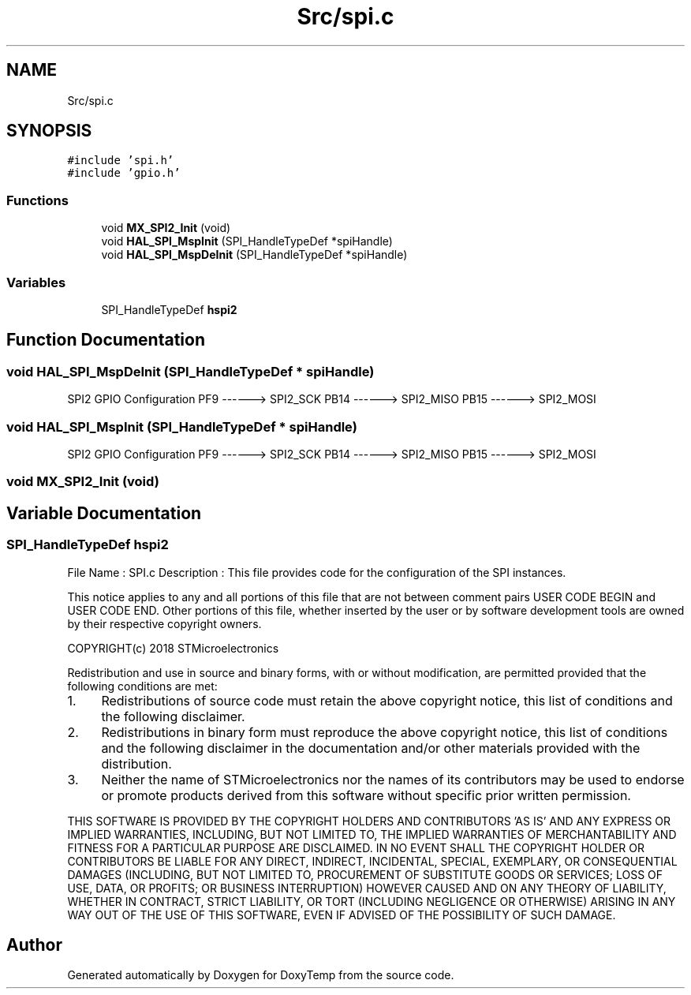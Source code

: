 .TH "Src/spi.c" 3 "Fri Mar 9 2018" "Version 1.2" "DoxyTemp" \" -*- nroff -*-
.ad l
.nh
.SH NAME
Src/spi.c
.SH SYNOPSIS
.br
.PP
\fC#include 'spi\&.h'\fP
.br
\fC#include 'gpio\&.h'\fP
.br

.SS "Functions"

.in +1c
.ti -1c
.RI "void \fBMX_SPI2_Init\fP (void)"
.br
.ti -1c
.RI "void \fBHAL_SPI_MspInit\fP (SPI_HandleTypeDef *spiHandle)"
.br
.ti -1c
.RI "void \fBHAL_SPI_MspDeInit\fP (SPI_HandleTypeDef *spiHandle)"
.br
.in -1c
.SS "Variables"

.in +1c
.ti -1c
.RI "SPI_HandleTypeDef \fBhspi2\fP"
.br
.in -1c
.SH "Function Documentation"
.PP 
.SS "void HAL_SPI_MspDeInit (SPI_HandleTypeDef * spiHandle)"
SPI2 GPIO Configuration PF9 ------> SPI2_SCK PB14 ------> SPI2_MISO PB15 ------> SPI2_MOSI
.SS "void HAL_SPI_MspInit (SPI_HandleTypeDef * spiHandle)"
SPI2 GPIO Configuration PF9 ------> SPI2_SCK PB14 ------> SPI2_MISO PB15 ------> SPI2_MOSI
.SS "void MX_SPI2_Init (void)"

.SH "Variable Documentation"
.PP 
.SS "SPI_HandleTypeDef hspi2"
File Name : SPI\&.c Description : This file provides code for the configuration of the SPI instances\&.
.PP
This notice applies to any and all portions of this file that are not between comment pairs USER CODE BEGIN and USER CODE END\&. Other portions of this file, whether inserted by the user or by software development tools are owned by their respective copyright owners\&.
.PP
COPYRIGHT(c) 2018 STMicroelectronics
.PP
Redistribution and use in source and binary forms, with or without modification, are permitted provided that the following conditions are met:
.IP "1." 4
Redistributions of source code must retain the above copyright notice, this list of conditions and the following disclaimer\&.
.IP "2." 4
Redistributions in binary form must reproduce the above copyright notice, this list of conditions and the following disclaimer in the documentation and/or other materials provided with the distribution\&.
.IP "3." 4
Neither the name of STMicroelectronics nor the names of its contributors may be used to endorse or promote products derived from this software without specific prior written permission\&.
.PP
.PP
THIS SOFTWARE IS PROVIDED BY THE COPYRIGHT HOLDERS AND CONTRIBUTORS 'AS IS' AND ANY EXPRESS OR IMPLIED WARRANTIES, INCLUDING, BUT NOT LIMITED TO, THE IMPLIED WARRANTIES OF MERCHANTABILITY AND FITNESS FOR A PARTICULAR PURPOSE ARE DISCLAIMED\&. IN NO EVENT SHALL THE COPYRIGHT HOLDER OR CONTRIBUTORS BE LIABLE FOR ANY DIRECT, INDIRECT, INCIDENTAL, SPECIAL, EXEMPLARY, OR CONSEQUENTIAL DAMAGES (INCLUDING, BUT NOT LIMITED TO, PROCUREMENT OF SUBSTITUTE GOODS OR SERVICES; LOSS OF USE, DATA, OR PROFITS; OR BUSINESS INTERRUPTION) HOWEVER CAUSED AND ON ANY THEORY OF LIABILITY, WHETHER IN CONTRACT, STRICT LIABILITY, OR TORT (INCLUDING NEGLIGENCE OR OTHERWISE) ARISING IN ANY WAY OUT OF THE USE OF THIS SOFTWARE, EVEN IF ADVISED OF THE POSSIBILITY OF SUCH DAMAGE\&. 
.SH "Author"
.PP 
Generated automatically by Doxygen for DoxyTemp from the source code\&.
